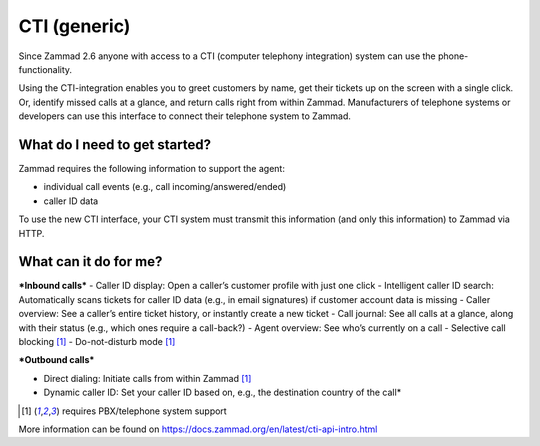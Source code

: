 CTI (generic)
=============

Since Zammad 2.6 anyone with access to a CTI (computer telephony integration) system can use the phone-functionality.


Using the CTI-integration enables you to greet customers by name,  get their tickets up on the screen with a single click. Or, identify missed calls at a glance, and return calls right from within Zammad.
Manufacturers of telephone systems or developers can use this interface to connect their telephone system to Zammad.

What do I need to get started?
------------------------------

Zammad requires the following information to support the agent:

- individual call events (e.g., call incoming/answered/ended)
- caller ID data

To use the new CTI interface, your CTI system must transmit this information (and only this information) to Zammad via HTTP.

What can it do for me?
----------------------

***Inbound calls***
- Caller ID display: Open a caller’s customer profile with just one click
- Intelligent caller ID search: Automatically scans tickets for caller ID data (e.g., in email signatures) if customer account data is missing
- Caller overview: See a caller’s entire ticket history, or instantly create a new ticket
- Call journal: See all calls at a glance, along with their status (e.g., which ones require a call-back?)
- Agent overview: See who’s currently on a call
- Selective call blocking [1]_
- Do-not-disturb mode [1]_


***Outbound calls***

- Direct dialing: Initiate calls from within Zammad [1]_
- Dynamic caller ID: Set your caller ID based on, e.g., the destination country of the call*

.. [1] requires PBX/telephone system support

.. image:: /images/system/CTI-1.jpg

.. image:: /images/system/CTI-2.jpg

More information can be found on https://docs.zammad.org/en/latest/cti-api-intro.html

